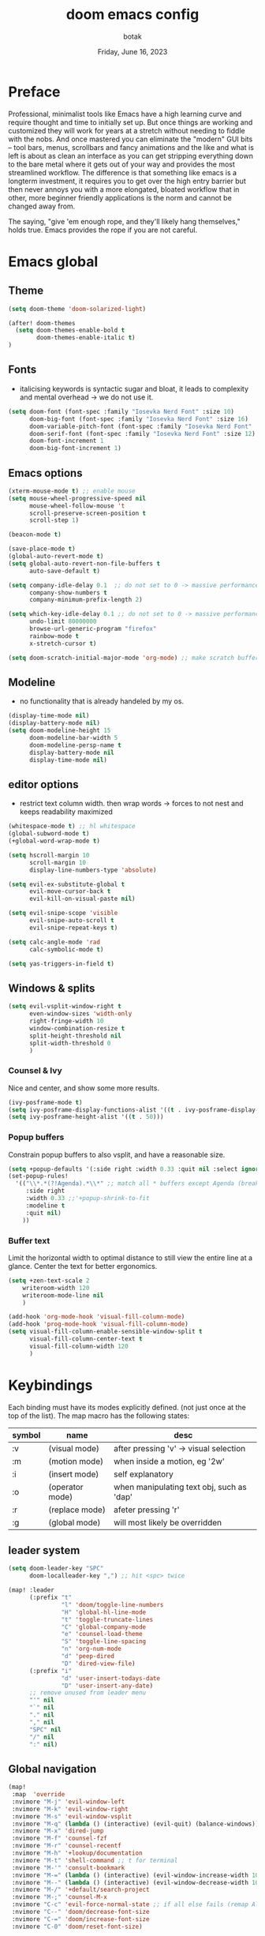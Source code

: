 #+title:    doom emacs config
#+date:     Friday, June 16, 2023
#+author:   botak

* Preface
Professional, minimalist tools like Emacs have a high learning curve and require thought and time to initially set up. But once things are working and customized they will work for years at a stretch without needing to fiddle with the nobs. And once mastered you can eliminate the "modern" GUI bits -- tool bars, menus, scrollbars and fancy animations and the like and what is left is about as clean an interface as you can get stripping everything down to the bare metal where it gets out of your way and provides the most streamlined workflow. The difference is that something like emacs is a longterm investment, it requires you to get over the high entry barrier but then never annoys you with a more elongated, bloated workflow that in other, more beginner friendly applications is the norm and cannot be changed away from.

The saying, "give 'em enough rope, and they'll likely hang themselves," holds true. Emacs provides the rope if you are not careful.

* Emacs global
** Theme
#+begin_src emacs-lisp :config.el :comments link
(setq doom-theme 'doom-solarized-light)

(after! doom-themes
  (setq doom-themes-enable-bold t
        doom-themes-enable-italic t)
)
#+end_src

** Fonts
- italicising keywords is syntactic sugar and bloat, it leads to complexity and mental overhead -> we do not use it.
#+begin_src emacs-lisp :config.el :comments link
(setq doom-font (font-spec :family "Iosevka Nerd Font" :size 10)
      doom-big-font (font-spec :family "Iosevka Nerd Font" :size 16)
      doom-variable-pitch-font (font-spec :family "Iosevka Nerd Font" :size 12)
      doom-serif-font (font-spec :family "Iosevka Nerd Font" :size 12)
      doom-font-increment 1
      doom-big-font-increment 1)
#+end_src

** Emacs options
#+begin_src emacs-lisp :config.el :comments link
(xterm-mouse-mode t) ;; enable mouse
(setq mouse-wheel-progressive-speed nil
      mouse-wheel-follow-mouse 't
      scroll-preserve-screen-position t
      scroll-step 1)

(beacon-mode t)

(save-place-mode t)
(global-auto-revert-mode t)
(setq global-auto-revert-non-file-buffers t
      auto-save-default t)

(setq company-idle-delay 0.1  ;; do not set to 0 -> massive performance issues
      company-show-numbers t
      company-minimum-prefix-length 2)

(setq which-key-idle-delay 0.1 ;; do not set to 0 -> massive performance issues
      undo-limit 80000000
      browse-url-generic-program "firefox"
      rainbow-mode t
      x-stretch-cursor t)

(setq doom-scratch-initial-major-mode 'org-mode) ;; make scratch buffer be in org mode -> coding(with #+src) or notes
#+end_src

** Modeline
- no functionality that is already handeled by my os.
#+begin_src emacs-lisp :config.el :comments link
(display-time-mode nil)
(display-battery-mode nil)
(setq doom-modeline-height 15
      doom-modeline-bar-width 5
      doom-modeline-persp-name t
      display-battery-mode nil
      display-time-mode nil)
#+end_src

** editor options
- restrict text column width. then wrap words -> forces to not nest and keeps readability maximized
#+begin_src emacs-lisp :config.el :comments link
(whitespace-mode t) ;; hl whitespace
(global-subword-mode t)
(+global-word-wrap-mode t)

(setq hscroll-margin 10
      scroll-margin 10
      display-line-numbers-type 'absolute)

(setq evil-ex-substitute-global t
      evil-move-cursor-back t
      evil-kill-on-visual-paste nil)

(setq evil-snipe-scope 'visible
      evil-snipe-auto-scroll t
      evil-snipe-repeat-keys t)

(setq calc-angle-mode 'rad
      calc-symbolic-mode t)

(setq yas-triggers-in-field t)
#+end_src

** Windows & splits
#+begin_src emacs-lisp :config.el :comments link
(setq evil-vsplit-window-right t
      even-window-sizes 'width-only
      right-fringe-width 10
      window-combination-resize t
      split-height-threshold nil
      split-width-threshold 0
      )
#+end_src

*** Counsel & Ivy
Nice and center, and show some more results.
#+begin_src emacs-lisp :config.el :comments link
(ivy-posframe-mode t)
(setq ivy-posframe-display-functions-alist '((t . ivy-posframe-display-at-frame-center)))
(setq ivy-posframe-height-alist '((t . 50)))
#+end_src

*** Popup buffers
Constrain popup buffers to also vsplit, and have a reasonable size.
#+begin_src emacs-lisp :config.el :comments link
(setq +popup-defaults '(:side right :width 0.33 :quit nil :select ignore :ttl 5 :modeline t))
(set-popup-rules!
  '(("\\*.*(?!Agenda).*\\*" ;; match all * buffers except Agenda (breaks it)
     :side right
     :width 0.33 ;;'+popup-shrink-to-fit
     :modeline t
     :quit nil)
    ))
#+end_src

*** Buffer text
Limit the horizontal width to optimal distance to still view the entire line at a glance.
Center the text for better ergonomics.
#+begin_src emacs-lisp :config.el :comments link
(setq +zen-text-scale 2
    writeroom-width 120
    writeroom-mode-line nil
    )

(add-hook 'org-mode-hook 'visual-fill-column-mode)
(add-hook 'prog-mode-hook 'visual-fill-column-mode)
(setq visual-fill-column-enable-sensible-window-split t
      visual-fill-column-center-text t
      visual-fill-column-width 120
      )
#+end_src

* Keybindings
Each binding must have its modes explicitly defined. (not just once at the top of the list).
The map macro has the following states:
| symbol | name            | desc                                      |
|--------+-----------------+-------------------------------------------|
| :v     | (visual mode)   | after pressing 'v' -> visual selection    |
| :m     | (motion mode)   | when inside a motion, eg '2w'             |
| :i     | (insert mode)   | self explanatory                          |
| :o     | (operator mode) | when manipulating text obj, such as 'dap' |
| :r     | (replace mode)  | afeter pressing 'r'                       |
| :g     | (global mode)   | will most likely be overridden            |

** leader system
#+begin_src emacs-lisp :config.el :comments link
(setq doom-leader-key "SPC"
      doom-localleader-key ",") ;; hit <spc> twice

(map! :leader
      (:prefix "t"
               "l" 'doom/toggle-line-numbers
               "H" 'global-hl-line-mode
               "t" 'toggle-truncate-lines
               "C" 'global-company-mode
               "e" 'counsel-load-theme
               "S" 'toggle-line-spacing
               "n" 'org-num-mode
               "d" 'peep-dired
               "D" 'dired-view-file)
      (:prefix "i"
               "d" 'user-insert-todays-date
               "D" 'user-insert-any-date)
      ;; remove unused from leader menu
      "'" nil
      "`" nil
      "." nil
      "," nil
      "SPC" nil
      "/" nil
      ":" nil)
#+end_src

** Global navigation
#+begin_src emacs-lisp :config.el :comments link
(map!
 :map  'override
 :nvimore "M-j" 'evil-window-left
 :nvimore "M-k" 'evil-window-right
 :nvimore "M-s" 'evil-window-vsplit
 :nvimore "M-q" (lambda () (interactive) (evil-quit) (balance-windows))
 :nvimore "M-x" 'dired-jump
 :nvimore "M-f" 'counsel-fzf
 :nvimore "M-r" 'counsel-recentf
 :nvimore "M-h" '+lookup/documentation
 :nvimore "M-t" 'shell-command ;; t for terminal
 :nvimore "M-'" 'consult-bookmark
 :nvimore "M-=" (lambda () (interactive) (evil-window-increase-width 10))
 :nvimore "M--" (lambda () (interactive) (evil-window-decrease-width 10))
 :nvimore "M-/" '+default/search-project
 :nvimore "M-;" 'counsel-M-x
 :nvimore "C-c" 'evil-force-normal-state ;; if all else fails (remap Alt_l: Esc)
 :nvimore "C--" 'doom/decrease-font-size
 :nvimore "C-=" 'doom/increase-font-size
 :nvimore "C-0" 'doom/reset-font-size)

(map!
 :map evil-org-agenda-mode-map
 :nvimore "M-j" 'evil-window-prev
 :nvimore "M-k" 'evil-window-next
 :nvimore "M-s" 'evil-window-vsplit
 :nvimore "M-q" 'user-window-quit)
#+end_src

** Vim editing
- this might be very opinionated but i find this small superset to greatly enhance vim's functionality while (mostly) not creating any conflicting bindings.
- we need half page scrolling, because full page almost always ends up with the user still having to adjust with <jk>. If you need to find something outside of screen, use search. (scrolling by paragraph is bad because it is inconsistent)
- better orientation when jumping
- add a search key to 's' and 'S', so no more relative line jumping and then 'f' or 't' jumping inline. Instead just jump to the exact position you need to get to immediately without the mental overhead (of doing both steps).
- stay on the home row more with evilemotions on 'JKHL'
#+begin_src emacs-lisp :config.el :comments link
(setq evilem-keys '(?a ?o ?e ?u ?i ?d ?h ?t ?n ?s))
(map!
 :nvmo "C-u"   'user-scroll-half-up
 :nvmo "C-d"   'user-scroll-half-dn
 :nvmo "C-o"   (lambda () (interactive) (evil-jump-backward 1) (evil-scroll-line-to-center nil))
 :nvmo "C-i"   (lambda () (interactive) (evil-jump-forward 1) (evil-scroll-line-to-center nil))
 :nvmo "n"     (lambda () (interactive) (evil-ex-search-next 1) (evil-scroll-line-to-center nil))
 :nvmo "N"     (lambda () (interactive) (evil-ex-search-previous 1) (evil-scroll-line-to-center nil))
 :nvmo "U"     'evil-redo
 :nvmo "Q"     'evil-execute-last-recorded-macro
 :nvmo "J"     'evilem-motion-next-line
 :nvmo "K"     'evilem-motion-previous-line
 :nvmo "L"     'evil-end-of-line
 :nvmo "H"     'evil-first-non-blank
 :nvmo "+"     'evil-join)

;; override evil-snipe's 's' key with something better
(map!
 :map evil-snipe-local-mode-map
 :nm   "s"     'evilem-motion-find-char
 :nm   "S"     'evilem-motion-find-char-backward
 ;; in operator made no conflict with 'surround: s'
 :o    "z"     'evilem-motion-find-char
 :o    "Z"     'evilem-motion-find-char-backward)
#+end_src

** dired
#+begin_src emacs-lisp :config.el :comments link
(map! :map dired-mode-map
      :n "RET" 'dired-open-file
      :n "j" 'evil-next-line
      :n "k" 'evil-previous-line
      :n "f" 'dired-goto-file
      :n "h" 'dired-up-directory
      :n "l" 'dired-open-file
      :n "m" 'dired-mark
      :n "t" 'dired-toggle-marks
      :n "u" 'dired-unmark
      :n "y" 'dired-do-copy
      :n "r" 'dired-do-rename
      :n "d" 'dired-do-delete
      :n "T" 'dired-do-touch
      :n "x" 'dired-do-chmod
      :n "w" 'dired-do-chown
      :n "p" 'dired-do-print
      :n "y" 'dired-copy-filenamecopy-filename-as-kill
      :n "z" 'dired-do-compress
      :n "." 'dired-omit-mode
      :n "o" 'user-dired-order
      :n "s" 'dired-toggle-sudo
      (:prefix ("+" . "create")
       :n "f" 'dired-create-empty-file
       :n "d" 'dired-create-directory
       ))

(map! :map peep-dired-mode-map
      :n "j" 'peep-dired-next-file
      :n "k" 'peep-dired-prev-file)

(add-hook 'peep-dired-hook 'evil-normalize-keymaps)
#+end_src

** org-mode
#+begin_src emacs-lisp :config.el :comments link
(map!
 :map evil-org-mode-map
 :nvmo "L"     'evil-org-end-of-line
 :nvmo "H"     'evil-first-non-blank
 (:prefix "g"
  :n "j" 'org-next-visible-heading
  :n "k" 'org-previous-visible-heading))
#+end_src

* User functions
** Insert date's
- Insert dates using the calendar quickly for writing Notes & the ~#+date:~
#+begin_src emacs-lisp :config.el :comments link
(defun user-insert-any-date (date)
  "Insert DATE using the current locale."
  (interactive (list (calendar-read-date)))
  (insert (calendar-date-string date)))

(defun user-insert-todays-date (prefix)
  (interactive "P")
  (let ((format (cond
                 ((not prefix) "%A, %B %d, %Y")
                 ((equal prefix '(4)) "%m-%d-%Y")
                 ((equal prefix '(16)) "%Y-%m-%d"))))
    (insert (format-time-string format))))
#+end_src

** Better PgUp/PgDn
- better scrolling
#+begin_src emacs-lisp :config.el :comments link
;; no; i did not make a typo, it really scrolls down like this
(defun user-scroll-half-dn ()
  (interactive)
  (scroll-up (/ (window-body-height) 2))
  (evil-scroll-line-to-center nil)
)

;; no; i did not make a typo, it really scrolls down like this
(defun user-scroll-half-up ()
  (interactive)
  (scroll-down (/ (window-body-height) 2))
  (evil-scroll-line-to-center nil)
)
#+end_src

** Org keywords lowercase
it was at first done this way to emulate bold text. However globally the lowercase standard should be used -> thus convert mostly everything with this one off function.

#+begin_src emacs-lisp :config.el :comments link
(defun org-syntax-convert-keyword-case-to-lower ()
  "Convert all #+KEYWORDS to #+keywords."
  (interactive)
  (save-excursion
    (goto-char (point-min))
    (let ((count 0)
          (case-fold-search nil))
      (while (re-search-forward "^[ \t]*#\\+[A-Z_]+" nil t)
        (unless (s-matches-p "RESULTS" (match-string 0))
          (replace-match (downcase (match-string 0)) t)
          (setq count (1+ count))))
      (message "Replaced %d occurances" count))))
#+end_src

* Dired
- add more files to "hidden files"
- open files with external programs when they have a specific extension
#+begin_src emacs-lisp :config.el :comments link
(setq dired-omit-files
      (rx (or (seq bol (? ".") "#")             ;; emacs autosave files
              (seq bol "." (not (any ".")))     ;; dot-files
              (seq "~" eol)                     ;; backup-files
              (seq bol "CVS" eol)               ;; CVS dirs
              )))

(setq dired-open-extensions '(
                              ("mkv"    .   "mpv")
                              ("mp4"    .   "mpv")
                              ("mp3"    .   "clementine")
                              ("gif"    .   "sxiv")
                              ("jpeg"   .   "sxiv")
                              ("jpg"    .   "sxiv")
                              ("png"    .   "sxiv")
                              ("pdf"    .   "zathura")
                              ("epub"   .   "zathura")
                              ))

(setq dired-recursive-copies (quote always)
      dired-recursive-deletes (quote top)
      global-auto-revert-non-file-buffers t
      )

(remove-hook 'dired-mode-hook #'all-the-icons-dired-mode) ;; icons are bloat and create mental overhead
#+end_src

* Org Mode
- I hate icons, symbols and emoji's: only thing they do is create unnecessary mental overhead and abstraction while making sure you look cringe while using them. I use org-modern to hide "ugly" org syntax such as "#+begin_src" in order to improve readeablity of the code.

** general options
- archive all things that were once written -> digital content cost's little to no space. And you will be grateful later in life to have recorded data what you were thinking etc...
  + Each file gets its own entry in ~~/Archive/Org~ with a datetree.
#+begin_src emacs-lisp :config.el :comments link
(setq org-modules '(ol-bibtex org-habit org-inlinetask org-tempo org-checklist org-collector org-toc org-velocity))
(after! org
  (add-hook 'org-mode-hook 'visual-line-mode)
  (add-hook 'org-mode-hook 'org-indent-mode)
  (add-hook 'org-mode-hook 'org-superstar-mode)
  (add-hook 'org-mode-hook 'org-num-mode)
  (add-hook 'org-mode-hook 'org-appear-mode)

  (setq org-directory "~/Org"
        org-archive-location "~/Archive/Org/archive_%s::"
        org-use-property-inheritance t
        org-startup-with-inline-images t
        org-startup-indented t
        org-list-allow-alphabetical t
        org-tags-column 0
        org-fold-catch-invisible-edits 'smart
        org-export-headline-levels 5
        org-refile-use-outline-path 'file
        org-refile-allow-creating-parent-nodes 'confirm
        org-use-sub-superscripts '{})
  )
#+end_src

** org babel (literate programming)
#+begin_src emacs-lisp
(setq org-babel-default-header-args
      '((:session . "none")
        (:results . "replace")
        (:exports . "code")
        (:cache . "no")
        (:noweb . "no")
        (:hlines . "no")
        (:tangle . "no")
        (:comments . "link")))

(setq   org-auto-tangle-default t
        org-src-window-setup 'current-window)
#+end_src

** log
#+begin_src emacs-lisp :config.el :comments link
(after! org
  (setq   org-log-done 'time
          org-log-repeat 'time
          org-log-into-drawer 'logbook)
  )
#+end_src

** priority
#+begin_src emacs-lisp :config.el :comments link
(after! org
  (setq org-priority-highest ?1
        org-priority-lowest ?5
        org-priority-faces
        '((?1 . 'all-the-icons-red)
          (?2 . 'all-the-icons-orange)
          (?3 . 'all-the-icons-yellow)
          (?4 . 'all-the-icons-green)
          (?5 . 'all-the-icons-blue)))
  )
#+end_src

** org agenda
#+begin_src emacs-lisp :config.el :comments link
(after! org
  (setq org-agenda-files '("~/Org")
        org-agenda-skip-scheduled-if-done t
        org-agenda-skip-deadline-if-done t
        org-agenda-include-deadlines t
        org-agenda-block-separator nil
        org-agenda-tags-column 0
        org-agenda-compact-blocks t
        org-agenda-show-future-repeats nil
        org-agenda-deadline-faces
        '((1.0 . error)
          (1.0 . org-warning)
          (0.5 . org-upcoming-deadline)
          (0.0 . org-upcoming-distant-deadline))
        org-deadline-warning-days 3))
#+end_src

** clock
#+begin_src emacs-lisp :config.el :comments link
(after! org
  (setq   org-clock-out-when-done t
          org-clock-persist t ;; Save the running clock and all clock history when exiting Emacs, load it on startup
          org-clock-into-drawer t))
#+end_src

** org roam
#+begin_src emacs-lisp :config.el :comments link
(after! org
(setq   org-roam-directory "~/Notes"
        org-roam-dailies-directory "daily/" ;; relative to org roam-dir
        org-roam-completion-everywhere t
        org-auto-align-tags 0)
)
#+end_src

** Format org-buffers & symbols
#+begin_src emacs-lisp :config.el :comments link
(after! org
  (setq   org-pretty-entities t
          org-pretty-entities-include-sub-superscripts t
          org-ellipsis "..."
          org-num-max-level 3
          org-hide-leading-stars t
          org-appear-autoemphasis t
          org-appear-autosubmarkers t
          org-appear-autolinks nil
          org-hide-emphasis-markers t
          org-table-convert-region-max-lines 20000
          org-emphasis-alist
          '(("*" (bold))
            ("/" italic)
            ("_" underline)
            ("=" org-verbatim verbatim)
            ("~" org-code verbatim)
            ("+" (:strike-through t)))
          org-fontify-quote-and-verse-blocks t
          org-list-demote-modify-bullet '(("+" . "-") ("-" . "+") ("*" . "+") ("1." . "a."))
          org-superstar-headline-bullets-list '("◉" "●" "○" "◈" "◆" "◇" )
          org-superstar-prettify-item-bullets t
          org-superstar-item-bullet-alist '((?* . "•")
                                            (?- . "•")
                                            (?+ . "➤"))))
#+end_src

** Header styling
- make headers bigger, as if it was compiled down to a pdf already.
- no italics in the font anywhere, that just decreases legibility and serves no purpose other than sugary syntax.
#+begin_src emacs-lisp :config.el :comments link
(custom-set-faces!
  '(org-todo                :weight extra-bold :height 1.0)
  '(org-checkbox            :weight extra-bold :height 1.0)
  '(org-priority            :weight extra-bold :height 1.0)
  '(org-special-keyword     :weight normal     :height 1.0)
  '(org-drawer              :weight normal     :height 1.0)
  '(org-tag                 :weight normal     :height 1.0)
  '(org-date                :weight normal     :height 1.0)
  '(org-document-title      :weight ultra-bold :height 1.4)
  '(outline-1               :weight extra-bold :height 1.7)
  '(outline-2               :weight bold       :height 1.6)
  '(outline-3               :weight bold       :height 1.5)
  '(outline-4               :weight semi-bold  :height 1.4)
  '(outline-5               :weight semi-bold  :height 1.3)
  '(outline-6               :weight semi-bold  :height 1.2)
  '(outline-8               :weight semi-bold  :height 1.1)
  '(outline-9               :weight semi-bold  :height 1.0)
  '(org-level-1             :inherit outline-1 :height 1.0)
  '(org-level-2             :inherit outline-2 :height 1.0)
  '(org-level-3             :inherit outline-3 :height 1.0)
  '(org-level-4             :inherit outline-4 :height 1.0)
  '(org-level-5             :inherit outline-5 :height 1.0)
  '(org-level-6             :inherit outline-6 :height 1.0)
  '(org-level-7             :inherit outline-8 :height 1.0)
  '(org-level-8             :inherit outline-9 :height 1.0)
  '(markdown-header-face    :weight extra-bold :height 1.4)
  '(markd own-header-face-1  :weight extra-bold :height 1.3)
  '(markdown-header-face-2  :weight bold       :height 1.2)
  '(markdown-header-face-3  :weight bold       :height 1.1)
  '(markdown-header-face-4  :weight semi-bold  :height 1.1)
  '(markdown-header-face-5  :weight semi-bold  :height 1.1)
  '(markdown-header-face-6  :weight semi-bold  :height 1.1)
  '(markdown-header-face-7  :weight semi-bold  :height 1.1)
  '(markdown-header-face-8  :weight semi-bold  :height 1.1)
  )
#+end_src

** Tags
- used to group todos and headings together for filtering and viewing.
- These are organized after activity, not project
#+begin_src emacs-lisp :config.el :comments link
(after! org
  (setq org-tag-alist '(("event" . ?e)
                        ("habit" . ?h)
                        ("write" . ?w)
                        ("read" . ?r)
                        ("study" . ?s))))
#+end_src

** Todo states
| state | Description                                                                          |
|-------+--------------------------------------------------------------------------------------|
| TODO  | it's an item that needs addressing                                                   |
| PROG  | is being worked on and maybe needs to wait on something else to finish               |
| DELEG | someone else is doing it and I need to follow up with them                           |
| ASSIG | someone else has full, autonomous responsibility for it                              |
| CANC  | it's no longer necessary to finish                                                   |
| OPT   | optional means can be done after most important stuff is finished/may becom obsolete |
| DONE  | it's complete                                                                        |

#+begin_src emacs-lisp :config.el :comments link
(after! org
  (setq org-todo-keywords '((type
                             "TODO(t)"
                             "PROG(i)"
                             "OPT(o)"
                             "REVIEW(r)"
                             "WAIT(w)"
                             "|"
                             "DONE(d!)"
                             "CANC(c@)"
                             "DELEG(d@)"
                             "ASSIGN(a@)"))))
#+end_src

** capture templates
create templates for each of your projects, in my case: university, personal and work
agenda capture template is to capture all appointments centrally in your calendar. journal is for whatever, thoughts etc
#+begin_src emacs-lisp :config.el :comments link
(after! org
  (setq org-capture-templates
        '(("t" "TODO: personal"
           entry (file+headline "~/Org/personal_todo.org" "outstanding")
           "* TODO %? \n"
           :empty-lines 1)

          ("e" "EVENT: personal"
           entry (file+headline "~/Org/personal_agenda.org" "events")
           "* %? :EVENT: \nscheduled: %^T \n"
           :empty-lines 1)

          ("r" "EVENT(repeat): personal"
           entry (file+headline "~/Org/personal_agenda.org" "repeating")
           "* %? :EVENT: \nscheduled: %^T \n"
           :empty-lines 1)

          ("n" "NOTE: personal"
           entry (file "~/Org/personal_note.org")
           "* %?\n%U"
           :empty-lines 1)

          ("T" "TODO: work"
           entry (file+headline "~/Org/work_todo.org" "current")
           "* TODO %?\n"
           :empty-lines 1)

          ("E" "EVENT: work"
           entry (file+headline "~/Org/work_agenda.org" "events")
           "* %? :EVENT: \nscheduled: %^T \n"
           :empty-lines 1)

          ("R" "EVENT(repeat): work"
           entry (file+headline "~/Org/work_agenda.org" "repeating")
           "* %? :EVENT: \nscheduled: %^T \n"
           :empty-lines 1)

          ("N" "NOTE @work"
           entry (file "~/Org/work_note.org")
           "* %? \n%U"
           :empty-lines 1))))
#+end_src

** daily notes (journaling)
#+begin_src emacs-lisp :config.el :comments link
(after! org
(setq org-roam-dailies-capture-templates
      '(("d" "default" entry
         (file "~/Notes/templates/daily_template.org")
         :target (file+head "%<%Y-%m-%d>.org"
                            "#+title:\t%<%Y-%m-%d>\n #+author:\tbo\n #+date:\t%<%Y-%m-%d>")))))
#+end_src
